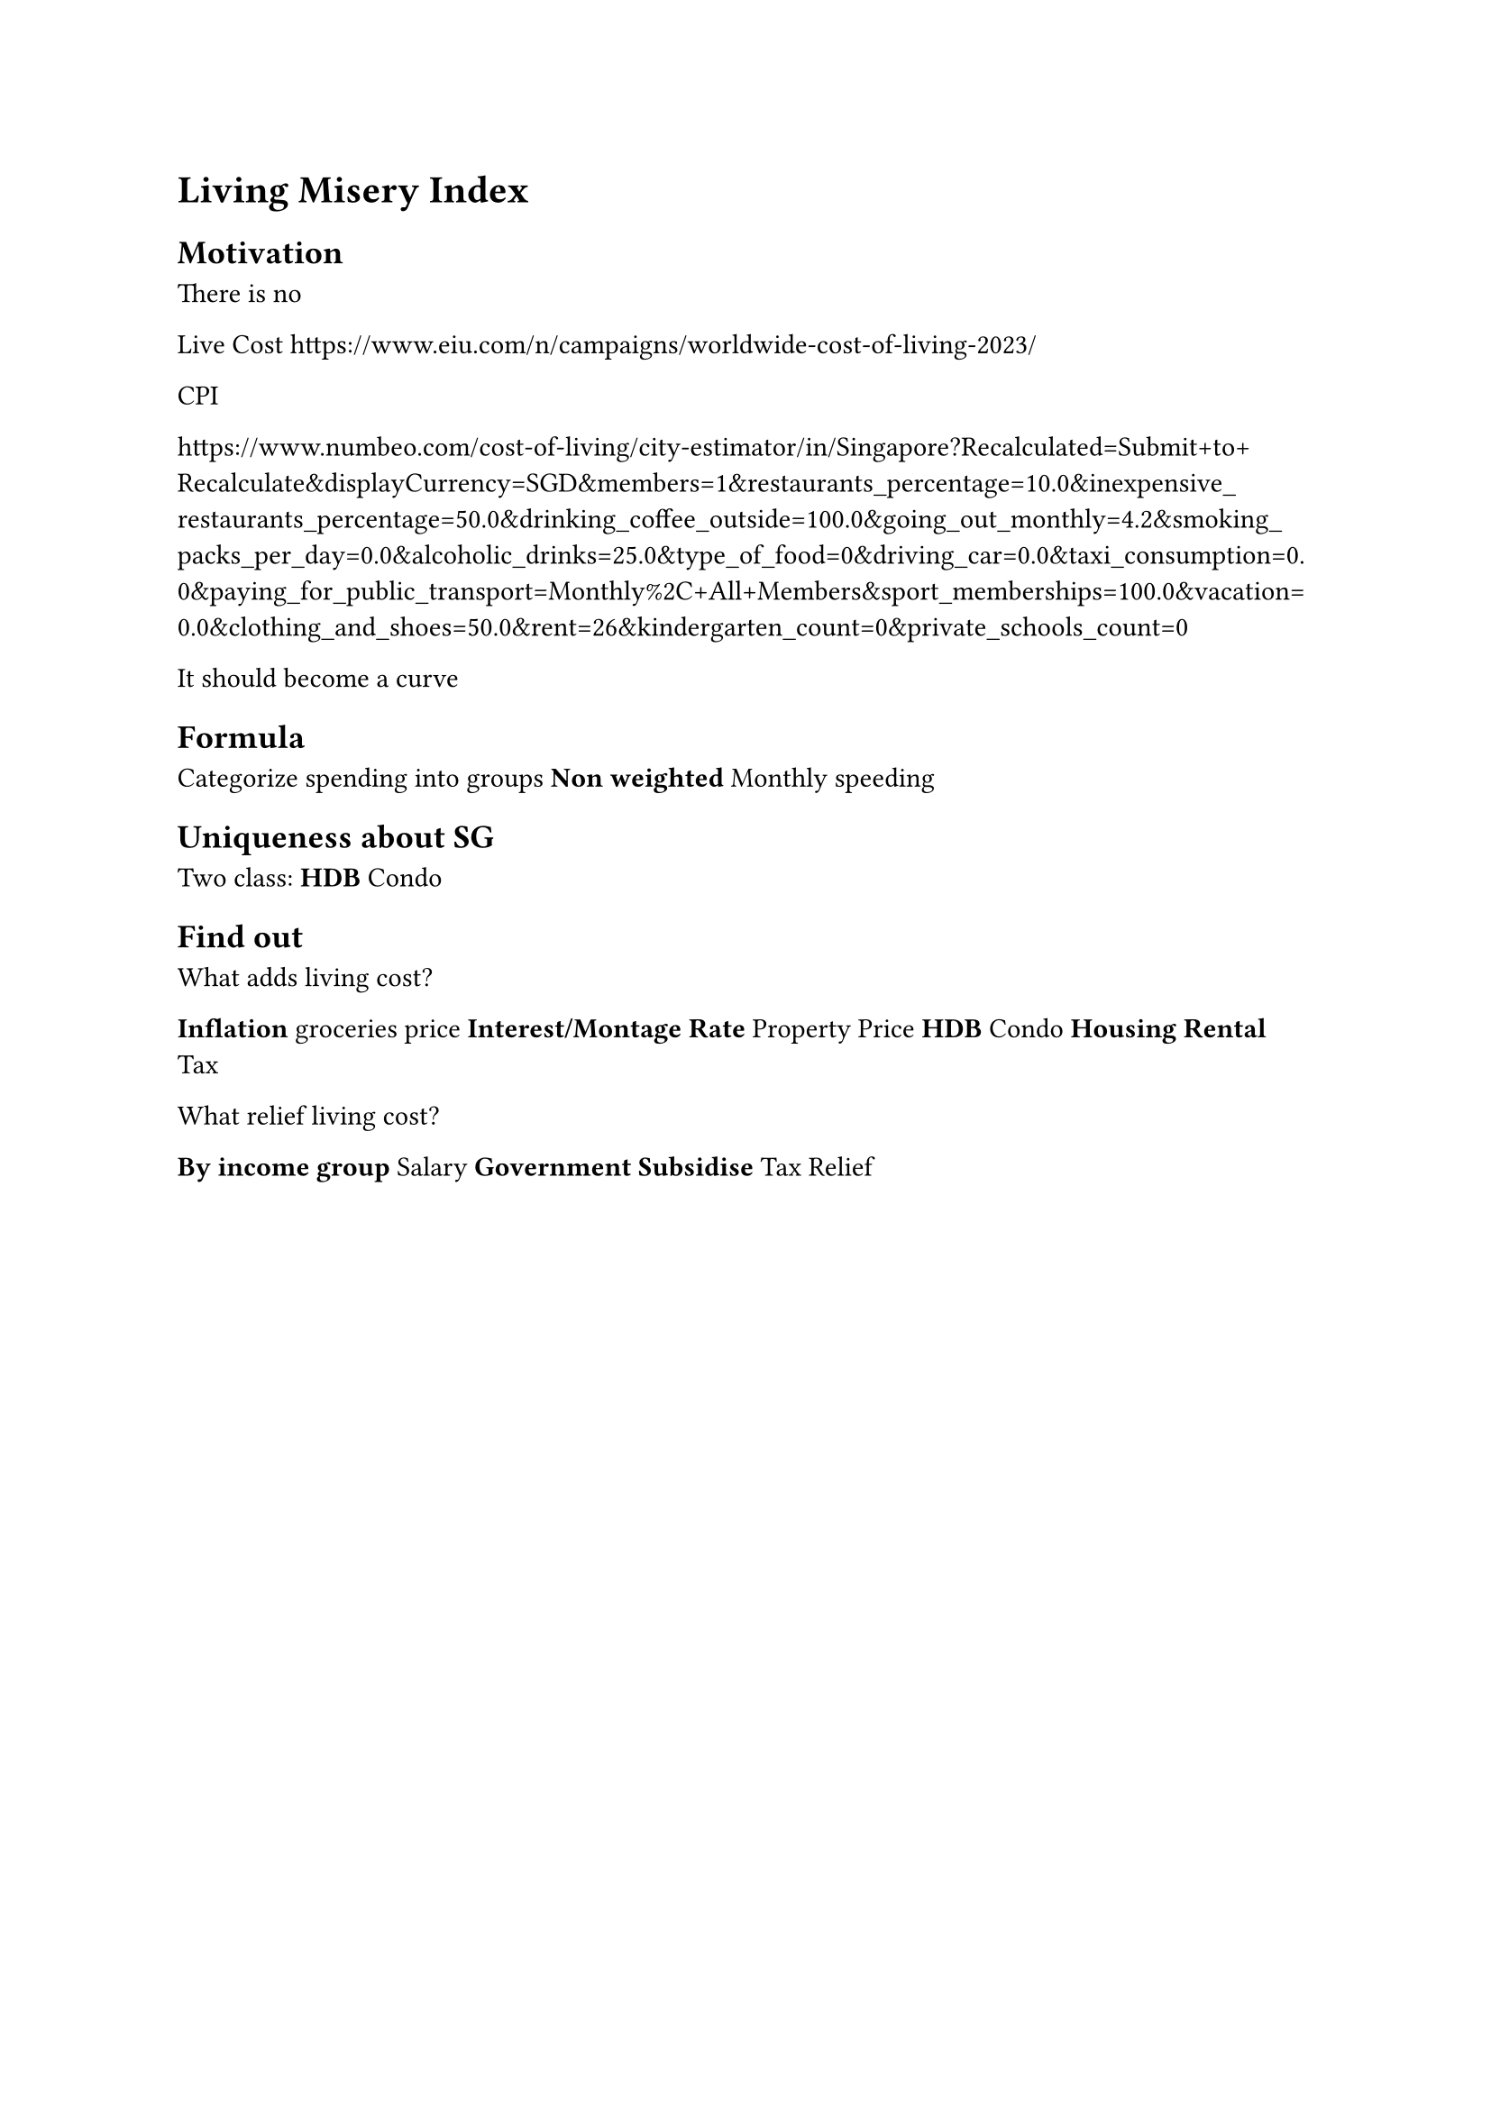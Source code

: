 = Living Misery Index

== Motivation

There is no

Live Cost
https://www.eiu.com/n/campaigns/worldwide-cost-of-living-2023/



CPI


https://www.numbeo.com/cost-of-living/city-estimator/in/Singapore?Recalculated=Submit+to+Recalculate&displayCurrency=SGD&members=1&restaurants_percentage=10.0&inexpensive_restaurants_percentage=50.0&drinking_coffee_outside=100.0&going_out_monthly=4.2&smoking_packs_per_day=0.0&alcoholic_drinks=25.0&type_of_food=0&driving_car=0.0&taxi_consumption=0.0&paying_for_public_transport=Monthly%2C+All+Members&sport_memberships=100.0&vacation=0.0&clothing_and_shoes=50.0&rent=26&kindergarten_count=0&private_schools_count=0

It should become a curve

== Formula

Categorize spending into groups
* Non weighted
  * Monthly speeding

== Uniqueness about SG

Two class:
* HDB
* Condo

== Find out

What adds living cost?

* Inflation
  * groceries price
* Interest/Montage Rate
* Property Price
  * HDB
  * Condo
* Housing Rental
* Tax

What relief living cost?

* By income group
  * Salary
  * Government Subsidise
  * Tax Relief

